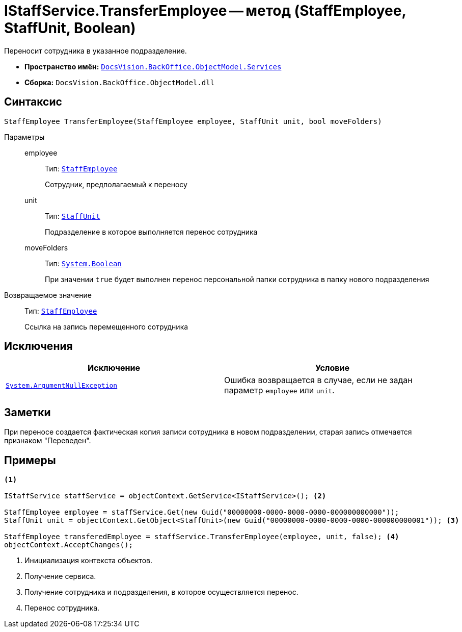 = IStaffService.TransferEmployee -- метод (StaffEmployee, StaffUnit, Boolean)

Переносит сотрудника в указанное подразделение.

* *Пространство имён:* `xref:BackOffice-ObjectModel-Services-Entities:Services_NS.adoc[DocsVision.BackOffice.ObjectModel.Services]`
* *Сборка:* `DocsVision.BackOffice.ObjectModel.dll`

== Синтаксис

[source,csharp]
----
StaffEmployee TransferEmployee(StaffEmployee employee, StaffUnit unit, bool moveFolders)
----

Параметры::
employee:::
Тип: `xref:BackOffice-ObjectModel-Staff:StaffEmployee_CL.adoc[StaffEmployee]`
+
Сотрудник, предполагаемый к переносу

unit:::
Тип: `xref:BackOffice-ObjectModel-Staff:StaffUnit_CL.adoc[StaffUnit]`
+
Подразделение в которое выполняется перенос сотрудника

moveFolders:::
Тип: `http://msdn.microsoft.com/ru-ru/library/system.boolean.aspx[System.Boolean]`
+
При значении `true` будет выполнен перенос персональной папки сотрудника в папку нового подразделения

Возвращаемое значение::
Тип: `xref:BackOffice-ObjectModel-Staff:StaffEmployee_CL.adoc[StaffEmployee]`
+
Ссылка на запись перемещенного сотрудника

== Исключения

[cols=",",options="header"]
|===
|Исключение |Условие
|`http://msdn.microsoft.com/ru-ru/library/system.argumentnullexception.aspx[System.ArgumentNullException]` |Ошибка возвращается в случае, если не задан параметр `employee` или `unit`.
|===

== Заметки

При переносе создается фактическая копия записи сотрудника в новом подразделении, старая запись отмечается признаком "Переведен".

== Примеры

[source,csharp]
----
<.>

IStaffService staffService = objectContext.GetService<IStaffService>(); <.>

StaffEmployee employee = staffService.Get(new Guid("00000000-0000-0000-0000-000000000000"));
StaffUnit unit = objectContext.GetObject<StaffUnit>(new Guid("00000000-0000-0000-0000-000000000001")); <.>

StaffEmployee transferedEmployee = staffService.TransferEmployee(employee, unit, false); <.>
objectContext.AcceptChanges();
----
<.> Инициализация контекста объектов.
<.> Получение сервиса.
<.> Получение сотрудника и подразделения, в которое осуществляется перенос.
<.> Перенос сотрудника.
